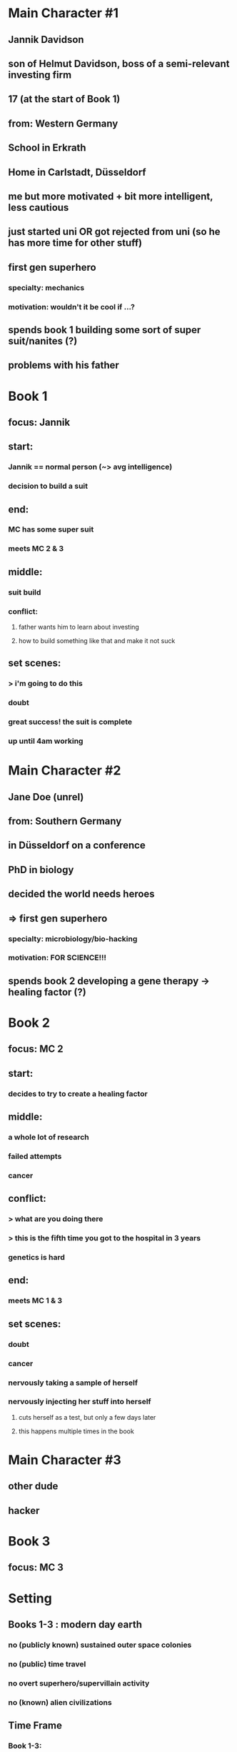 * Main Character #1
** Jannik Davidson
** son of Helmut Davidson, boss of a semi-relevant investing firm
** 17 (at the start of Book 1)
** 
** from: Western Germany
** School in Erkrath
** Home in Carlstadt, Düsseldorf
** 
** me but more motivated + bit more intelligent, less cautious
** just started uni *OR* got rejected from uni (so he has more time for other stuff)
** first gen superhero
*** specialty: mechanics
*** motivation: wouldn't it be cool if ...?
** spends book 1 building some sort of super suit/nanites (?)
** problems with his father

* Book 1
** focus: Jannik
** start:
*** Jannik == normal person (~> avg intelligence)
*** decision to build a suit
** end:
*** MC has some super suit
*** meets MC 2 & 3
** middle:
*** suit build
*** conflict:
**** father wants him to learn about investing
**** how to build something like that and make it not suck
** set scenes:
*** > i'm going to do this
*** doubt
*** great success! the suit is complete
*** up until 4am working

* Main Character #2
** Jane Doe (unrel)
** 
** from: Southern Germany
** in Düsseldorf on a conference
** 
** PhD in biology
** decided the world needs heroes
** => first gen superhero
*** specialty: microbiology/bio-hacking
*** motivation: FOR SCIENCE!!!
** spends book 2 developing a gene therapy -> healing factor (?)

* Book 2
** focus: MC 2
** start:
*** decides to try to create a healing factor
** middle:
*** a whole lot of research
*** failed attempts
*** cancer
** conflict:
*** > what are you doing there
*** > this is the fifth time you got to the hospital in 3 years
*** genetics is hard
** end:
*** meets MC 1 & 3
** set scenes:
*** doubt
*** cancer
*** nervously taking a sample of herself
*** nervously injecting her stuff into herself
**** cuts herself as a test, but only a few days later
**** this happens multiple times in the book

* Main Character #3
** other dude
** 
** hacker

* Book 3
** focus: MC 3
** 

* Setting
** Books 1-3 : modern day earth
*** *no* (publicly known) sustained outer space colonies
*** *no* (public) time travel
*** *no* overt superhero/supervillain activity
*** *no* (known) alien civilizations
** Time Frame
*** Book 1-3:
**** start: late 2020
**** end:
***** 2024 (?) (far future probably)
***** MCs 1-3 meet shortly earlier
****** TODO a month?
*** the ongoing pandemic has prompted several major governments to pull out stops prohibiting research in fields like genetic modifications

* Side Characters
** Helmut Davidson
*** 40
*** boss of a semi-relevant investing firm
*** father of Jannik
**** wants to teach him about investing, not very successfully
**** tries to get him to wear suits
*** TODO husband of ...?
** Mark
*** friend of Jannik
*** lives in Düsseldorf, but a bit away from Jannik
